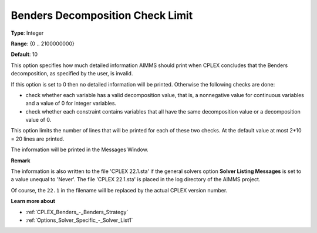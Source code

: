 .. _CPLEX_Benders_-_Benders_Decomposition_Check_Limit:


Benders Decomposition Check Limit
=================================



**Type**:	Integer	

**Range**:	{0 .. 2100000000}	

**Default**:	10



This option specifies how much detailed information AIMMS should print when CPLEX concludes that the Benders decomposition, as specified by the user, is invalid.



If this option is set to 0 then no detailed information will be printed. Otherwise the following checks are done:




*   check whether each variable has a valid decomposition value, that is, a nonnegative value for continuous variables and a value of 0 for integer variables.
*   check whether each constraint contains variables that all have the same decomposition value or a decomposition value of 0.



This option limits the number of lines that will be printed for each of these two checks. At the default value at most 2*10 = 20 lines are printed.



The information will be printed in the Messages Window.



**Remark** 

The information is also written to the file 'CPLEX 22.1.sta' if the general solvers option **Solver Listing Messages**  is set to a value unequal to 'Never'. 
The file 'CPLEX 22.1.sta' is placed in the log directory of the AIMMS project.

Of course, the ``22.1`` in the filename will be replaced by the actual CPLEX version number.


**Learn more about** 

*	:ref:`CPLEX_Benders_-_Benders_Strategy` 
*	:ref:`Options_Solver_Specific_-_Solver_List1` 



